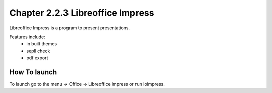 Chapter 2.2.3 Libreoffice Impress
=================================

Libreoffice Impress is a program to present presentations. 

Features include:
 - in built themes
 - sepll check
 - pdf export

How To launch
-------------
To launch go to the menu -> Office -> Libreoffice impress or run loimpress. 
